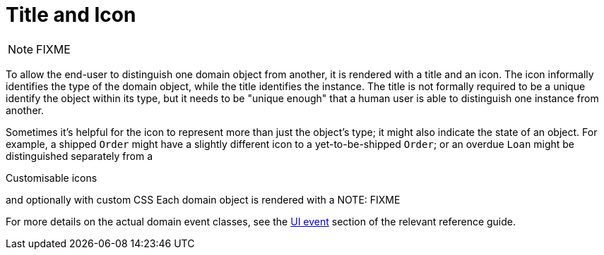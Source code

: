 [[_ugfun_building-blocks_identifiers_title-and-icon]]
= Title and Icon
:Notice: Licensed to the Apache Software Foundation (ASF) under one or more contributor license agreements. See the NOTICE file distributed with this work for additional information regarding copyright ownership. The ASF licenses this file to you under the Apache License, Version 2.0 (the "License"); you may not use this file except in compliance with the License. You may obtain a copy of the License at. http://www.apache.org/licenses/LICENSE-2.0 . Unless required by applicable law or agreed to in writing, software distributed under the License is distributed on an "AS IS" BASIS, WITHOUT WARRANTIES OR  CONDITIONS OF ANY KIND, either express or implied. See the License for the specific language governing permissions and limitations under the License.
:_basedir: ../../
:_imagesdir: images/


NOTE: FIXME



To allow the end-user to distinguish one domain object from another, it is rendered with a title and an icon.
The icon informally identifies the type of the domain object, while the title identifies the instance.
The title is not formally required to be a unique identify the object within its type, but it needs to be "unique enough" that a human user is able to distinguish one instance from another.

Sometimes it's helpful for the icon to represent more than just the object's type; it might also indicate the state of an object.
For example, a shipped `Order` might have a slightly different icon to a yet-to-be-shipped `Order`; or an overdue `Loan` might be distinguished separately from a

Customisable icons

and optionally with custom CSS
Each domain object is rendered with a
NOTE: FIXME


For more details on the actual domain event classes, see the xref:../rgcms/rgcms.adoc#_rgcms_classes_uievent[UI event] section of the relevant reference guide.


